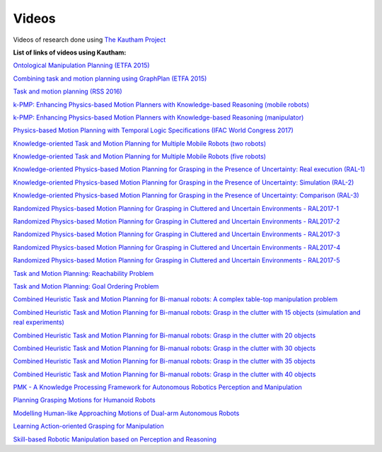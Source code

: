 Videos
======

Videos of research done using `The Kautham Project <https://www.ioc.upc.edu/personal/jan.rosell/videos/>`_

**List of links of videos using Kautham:**


`Ontological Manipulation Planning (ETFA 2015) <https://sir.upc.edu/projects/kautham/videos/efta15_OntologicalManipulationPlanning.mp4>`_

`Combining task and motion planning using GraphPlan (ETFA 2015) <https://sir.upc.edu/projects/kautham/videos/efta15_TaskPlanning.mp4>`_

`Task and motion planning (RSS 2016)  <https://sir.upc.edu/projects/kautham/videos/manip.mp4>`_

`k-PMP: Enhancing Physics-based Motion Planners with Knowledge-based Reasoning (mobile robots) <https://sir.upc.edu/projects/kautham/videos/k-PMP1.mp4>`_

`k-PMP: Enhancing Physics-based Motion Planners with Knowledge-based Reasoning (manipulator) <https://sir.upc.edu/projects/kautham/videos/k-PMP2.mp4>`_


`Physics-based Motion Planning with Temporal Logic Specifications (IFAC World Congress 2017) <https://sir.upc.edu/projects/kautham/videos/IFAC2017.mp4>`_

`Knowledge-oriented Task and Motion Planning for Multiple Mobile Robots (two robots) <https://sir.upc.edu/projects/kautham/videos/k-TMP.mp4>`_

`Knowledge-oriented Task and Motion Planning for Multiple Mobile Robots  (five robots) <https://sir.upc.edu/projects/kautham/videos/k-TMP-5.mp4>`_

`Knowledge-oriented Physics-based Motion Planning for Grasping in the Presence of Uncertainty: Real execution (RAL-1) <https://sir.upc.edu/projects/kautham/videos/RAL-1.mp4>`_

`Knowledge-oriented Physics-based Motion Planning for Grasping in the Presence of Uncertainty: Simulation (RAL-2) <https://sir.upc.edu/projects/kautham/videos/RAL-2.mp4>`_

`Knowledge-oriented Physics-based Motion Planning for Grasping in the Presence of Uncertainty: Comparison (RAL-3) <https://sir.upc.edu/projects/kautham/videos/RAL-3.mp4>`_

`Randomized Physics-based Motion Planning for Grasping in Cluttered and Uncertain Environments - RAL2017-1 <https://sir.upc.edu/projects/kautham/videos/RAL2017-1.mp4>`_

`Randomized Physics-based Motion Planning for Grasping in Cluttered and Uncertain Environments - RAL2017-2 <https://sir.upc.edu/projects/kautham/videos/RAL2017-2.mp4>`_

`Randomized Physics-based Motion Planning for Grasping in Cluttered and Uncertain Environments - RAL2017-3  <https://sir.upc.edu/projects/kautham/videos/RAL2017-3.mp4>`_

`Randomized Physics-based Motion Planning for Grasping in Cluttered and Uncertain Environments - RAL2017-4 <https://sir.upc.edu/projects/kautham/videos/RAL2017-4.mp4>`_

`Randomized Physics-based Motion Planning for Grasping in Cluttered and Uncertain Environments - RAL2017-5 <https://sir.upc.edu/projects/kautham/videos/RAL2017-5.mp4>`_

`Task and Motion Planning: Reachability Problem <https://sir.upc.edu/projects/kautham/videos/IKProblem.mp4>`_

`Task and Motion Planning: Goal Ordering Problem  <https://sir.upc.edu/projects/kautham/videos/GoalOredering.mp4>`_

`Combined Heuristic Task and Motion Planning for Bi-manual robots: A complex table-top manipulation problem <https://sir.upc.edu/projects/kautham/videos/HTAMP-3D.mp4>`_

`Combined Heuristic Task and Motion Planning for Bi-manual robots: Grasp in the clutter with 15 objects (simulation and real experiments) <https://sir.upc.edu/projects/kautham/videos/HTAMP-15.mp4>`_

`Combined Heuristic Task and Motion Planning for Bi-manual robots: Grasp in the clutter with 20 objects <https://sir.upc.edu/projects/kautham/videos/HTAMP-20.mp4>`_

`Combined Heuristic Task and Motion Planning for Bi-manual robots: Grasp in the clutter with 30 objects <https://sir.upc.edu/projects/kautham/videos/HTAMP-30.mp4>`_

`Combined Heuristic Task and Motion Planning for Bi-manual robots: Grasp in the clutter with 35 objects <https://sir.upc.edu/projects/kautham/videos/HTAMP-35.mp4>`_

`Combined Heuristic Task and Motion Planning for Bi-manual robots: Grasp in the clutter with 40 objects <https://sir.upc.edu/projects/kautham/videos/HTAMP-40.mp4>`_

`PMK - A Knowledge Processing Framework for Autonomous Robotics Perception and Manipulation
<https://sir.upc.edu/projects/kautham/videos/PMK-final.mp4>`_

`Planning Grasping Motions for Humanoid Robots
<https://sir.upc.edu/projects/kautham/videos/IJHR.mp4>`_

`Modelling Human-like Approaching Motions of Dual-arm Autonomous Robots
<https://sir.upc.edu/projects/kautham/videos/SIMPAR2018.mp4>`_

`Learning Action-oriented Grasping for Manipulation
<https://sir.upc.edu/projects/kautham/videos/etfa19_action-oriented-grasping.mp4>`_

`Skill-based Robotic Manipulation based on Perception and Reasoning
<https://sir.upc.edu/projects/kautham/videos/skill.icra.mp4>`_
